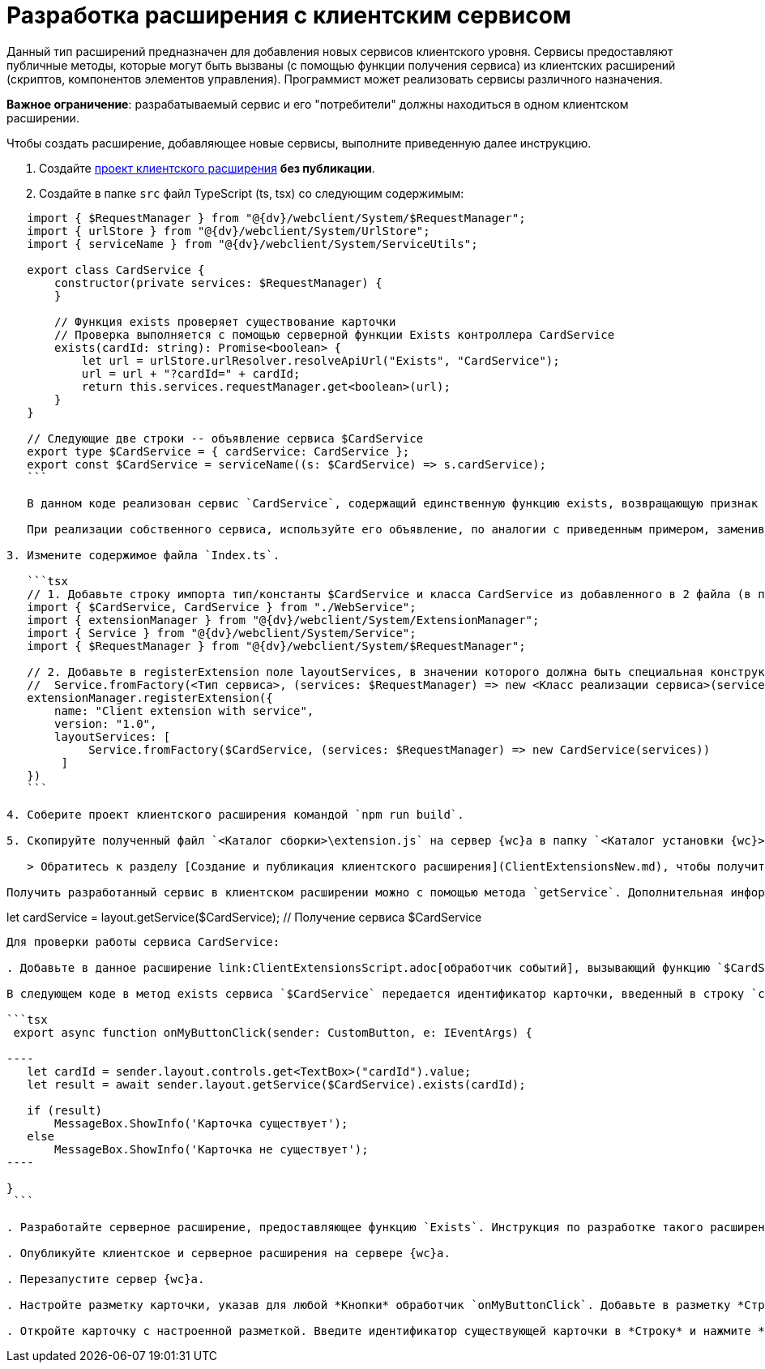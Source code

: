 = Разработка расширения с клиентским сервисом

Данный тип расширений предназначен для добавления новых сервисов клиентского уровня. Сервисы предоставляют публичные методы, которые могут быть вызваны (с помощью функции получения сервиса) из клиентских расширений (скриптов, компонентов элементов управления). Программист может реализовать сервисы различного назначения.

*Важное ограничение*: разрабатываемый сервис и его "потребители" должны находиться в одном клиентском расширении.

Чтобы создать расширение, добавляющее новые сервисы, выполните приведенную далее инструкцию.

. Создайте link:ClientExtensionsNew.adoc[проект клиентского расширения] *без публикации*.

. Создайте в папке `src` файл TypeScript (ts, tsx) со следующим содержимым:

[source,typescript]
----
   import { $RequestManager } from "@{dv}/webclient/System/$RequestManager";
   import { urlStore } from "@{dv}/webclient/System/UrlStore";
   import { serviceName } from "@{dv}/webclient/System/ServiceUtils";

   export class CardService {
       constructor(private services: $RequestManager) {
       }

       // Функция exists проверяет существование карточки 
       // Проверка выполняется с помощью серверной функции Exists контроллера CardService
       exists(cardId: string): Promise<boolean> {
           let url = urlStore.urlResolver.resolveApiUrl("Exists", "CardService");
           url = url + "?cardId=" + cardId;
           return this.services.requestManager.get<boolean>(url);
       }
   }

   // Следующие две строки -- объявление сервиса $CardService
   export type $CardService = { cardService: CardService };
   export const $CardService = serviceName((s: $CardService) => s.cardService);
   ```

   В данном коде реализован сервис `CardService`, содержащий единственную функцию exists, возвращающую признак существования карточки в системе {dv}.

   При реализации собственного сервиса, используйте его объявление, по аналогии с приведенным примером, заменив `CardService` на название собственного сервиса.

3. Измените содержимое файла `Index.ts`.

   ```tsx
   // 1. Добавьте строку импорта тип/константы $CardService и класса CardService из добавленного в 2 файла (в примере -- WebService)
   import { $CardService, CardService } from "./WebService";
   import { extensionManager } from "@{dv}/webclient/System/ExtensionManager";
   import { Service } from "@{dv}/webclient/System/Service";
   import { $RequestManager } from "@{dv}/webclient/System/$RequestManager";

   // 2. Добавьте в registerExtension поле layoutServices, в значении которого должна быть специальная конструкция
   //  Service.fromFactory(<Тип сервиса>, (services: $RequestManager) => new <Класс реализации сервиса>(services)) 
   extensionManager.registerExtension({
       name: "Client extension with service",
       version: "1.0",
       layoutServices: [
            Service.fromFactory($CardService, (services: $RequestManager) => new CardService(services)) 
        ]
   })
   ```

4. Соберите проект клиентского расширения командой `npm run build`.

5. Скопируйте полученный файл `<Каталог сборки>\extension.js` на сервер {wc}а в папку `<Каталог установки {wc}>\5.5\Site\Content\Modules\\<Каталог Решения>`.

   > Обратитесь к разделу [Создание и публикация клиентского расширения](ClientExtensionsNew.md), чтобы получить больше информации, связанной со сборкой проекта.

Получить разработанный сервис в клиентском расширении можно с помощью метода `getService`. Дополнительная информация по использованию функции getService приведена в пункте [Получение сервиса клиентского уровня](ClientExtensionsScriptGetService.md).

----

let cardService = layout.getService($CardService); // Получение сервиса $CardService
```

Для проверки работы сервиса CardService:

. Добавьте в данное расширение link:ClientExtensionsScript.adoc[обработчик событий], вызывающий функцию `$CardService.exists`.

В следующем коде в метод exists сервиса `$CardService` передается идентификатор карточки, введенный в строку `cardId`. Результат проверки отображается на экране. Реализованный метод `onMyButtonClick` должен быть назначен обработчиком события нажатия *Кнопки*.

```tsx
 export async function onMyButtonClick(sender: CustomButton, e: IEventArgs) {

----
   let cardId = sender.layout.controls.get<TextBox>("cardId").value;
   let result = await sender.layout.getService($CardService).exists(cardId);

   if (result)
       MessageBox.ShowInfo('Карточка существует');
   else
       MessageBox.ShowInfo('Карточка не существует');
----

}
 ```

. Разработайте серверное расширение, предоставляющее функцию `Exists`. Инструкция по разработке такого расширения приведена в разделе link:ServerExtensionWebApi.adoc[Разработка расширения с методами WebApi].

. Опубликуйте клиентское и серверное расширения на сервере {wc}а.

. Перезапустите сервер {wc}а.

. Настройте разметку карточки, указав для любой *Кнопки* обработчик `onMyButtonClick`. Добавьте в разметку *Строку* с названием "cardId".

. Откройте карточку с настроенной разметкой. Введите идентификатор существующей карточки в *Строку* и нажмите *Кнопку*. На экране отобразится сообщение: "Карточка существует".